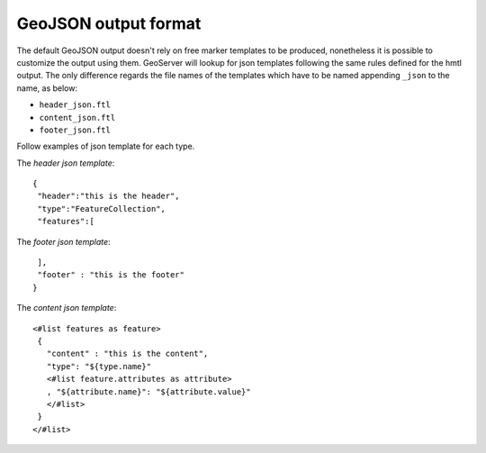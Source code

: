 GeoJSON output format
======================

The default GeoJSON output doesn't rely on free marker templates to be produced, nonetheless it is possible to customize the output using them.
GeoServer will lookup for json templates following the same rules defined for the hmtl output. The only difference regards the file names of the templates which have to be named appending ``_json`` to the name, as below:

* ``header_json.ftl``
* ``content_json.ftl``
* ``footer_json.ftl``


Follow examples of json template for each type.

The *header json template*::

 {
  "header":"this is the header",
  "type":"FeatureCollection",
  "features":[
	

The *footer json template*::

  ],
  "footer" : "this is the footer"
 }


The *content json template*::

 <#list features as feature>
  {
    "content" : "this is the content",
    "type": "${type.name}"
    <#list feature.attributes as attribute>
    , "${attribute.name}": "${attribute.value}"
    </#list>
  }
 </#list>

